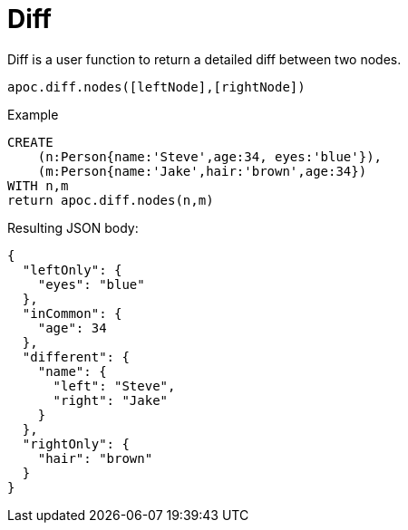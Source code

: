 [[node-difference]]
= Diff
:page-custom-canonical: https://neo4j.com/docs/apoc/current/comparing-graphs/node-difference/
:description: This section describes a function that displays the difference between two nodes.



Diff is a user function to return a detailed diff between two nodes.

`apoc.diff.nodes([leftNode],[rightNode])`

.Example
[source,cypher]
----
CREATE
    (n:Person{name:'Steve',age:34, eyes:'blue'}),
    (m:Person{name:'Jake',hair:'brown',age:34})
WITH n,m
return apoc.diff.nodes(n,m)
----


.Resulting JSON body:
[source,json]
----
{
  "leftOnly": {
    "eyes": "blue"
  },
  "inCommon": {
    "age": 34
  },
  "different": {
    "name": {
      "left": "Steve",
      "right": "Jake"
    }
  },
  "rightOnly": {
    "hair": "brown"
  }
}
----